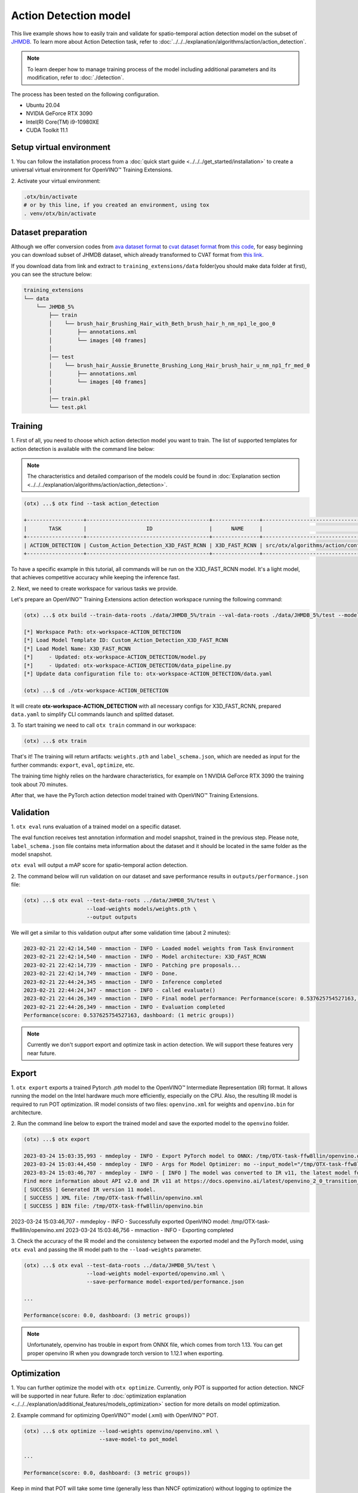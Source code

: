 Action Detection model
================================

This live example shows how to easily train and validate for spatio-temporal action detection model on the subset of `JHMDB <http://jhmdb.is.tue.mpg.de/>`_.
To learn more about Action Detection task, refer to :doc:`../../../explanation/algorithms/action/action_detection`.

.. note::

  To learn deeper how to manage training process of the model including additional parameters and its modification, refer to :doc:`./detection`.

The process has been tested on the following configuration.

- Ubuntu 20.04
- NVIDIA GeForce RTX 3090
- Intel(R) Core(TM) i9-10980XE
- CUDA Toolkit 11.1

*************************
Setup virtual environment
*************************

1. You can follow the installation process from a :doc:`quick start guide <../../../get_started/installation>`
to create a universal virtual environment for OpenVINO™ Training Extensions.

2. Activate your virtual
environment:

.. code-block::

  .otx/bin/activate
  # or by this line, if you created an environment, using tox
  . venv/otx/bin/activate


***************************
Dataset preparation
***************************

Although we offer conversion codes from `ava dataset format <https://github.com/open-mmlab/mmaction2/blob/master/tools/data/ava/README.md>`_ to `cvat dataset format <https://opencv.github.io/cvat/docs/manual/advanced/xml_format/>`_ from `this code <https://github.com/openvinotoolkit/training_extensions/blob/develop/src/otx/algorithms/action/utils/convert_public_data_to_cvat.py>`_, for easy beginning you can download subset of JHMDB dataset, which already transformed to CVAT format from `this link <https://drive.google.com/file/d/1ZgUYkhOAJ9_-xMCujPJlMLFILuGkhI4X/view?usp=share_link>`_.

If you download data from link and extract to ``training_extensions/data`` folder(you should make data folder at first), you can see the structure below:

.. code-block::

    training_extensions
    └── data
        └── JHMDB_5%
            ├── train
            │    └── brush_hair_Brushing_Hair_with_Beth_brush_hair_h_nm_np1_le_goo_0
            │        ├── annotations.xml
            │        └── images [40 frames]
            │
            │── test
            │    └── brush_hair_Aussie_Brunette_Brushing_Long_Hair_brush_hair_u_nm_np1_fr_med_0
            │        ├── annotations.xml
            │        └── images [40 frames]
            │
            │── train.pkl
            └── test.pkl


*********
Training
*********

1. First of all, you need to choose which action detection model you want to train.
The list of supported templates for action detection is available with the command line below:

.. note::

  The characteristics and detailed comparison of the models could be found in :doc:`Explanation section <../../../explanation/algorithms/action/action_detection>`.

.. code-block::

  (otx) ...$ otx find --task action_detection

  +------------------+---------------------------------------+---------------+-------------------------------------------------------------------------+
  |       TASK       |                   ID                  |      NAME     |                                BASE PATH                                |
  +------------------+---------------------------------------+---------------+-------------------------------------------------------------------------+
  | ACTION_DETECTION | Custom_Action_Detection_X3D_FAST_RCNN | X3D_FAST_RCNN | src/otx/algorithms/action/configs/detection/x3d_fast_rcnn/template.yaml |
  +------------------+---------------------------------------+---------------+-------------------------------------------------------------------------+

To have a specific example in this tutorial, all commands will be run on the X3D_FAST_RCNN  model. It's a light model, that achieves competitive accuracy while keeping the inference fast.

2. Next, we need to create workspace
for various tasks we provide.

Let's prepare an OpenVINO™ Training Extensions action detection workspace running the following command:

.. code-block::

  (otx) ...$ otx build --train-data-roots ./data/JHMDB_5%/train --val-data-roots ./data/JHMDB_5%/test --model X3D_FAST_RCNN

  [*] Workspace Path: otx-workspace-ACTION_DETECTION
  [*] Load Model Template ID: Custom_Action_Detection_X3D_FAST_RCNN
  [*] Load Model Name: X3D_FAST_RCNN
  [*]     - Updated: otx-workspace-ACTION_DETECTION/model.py
  [*]     - Updated: otx-workspace-ACTION_DETECTION/data_pipeline.py
  [*] Update data configuration file to: otx-workspace-ACTION_DETECTION/data.yaml

  (otx) ...$ cd ./otx-workspace-ACTION_DETECTION

It will create **otx-workspace-ACTION_DETECTION** with all necessary configs for X3D_FAST_RCNN, prepared ``data.yaml`` to simplify CLI commands launch and splitted dataset.

3. To start training we need to call ``otx train``
command in our workspace:

.. code-block::

  (otx) ...$ otx train

That's it! The training will return artifacts: ``weights.pth`` and ``label_schema.json``, which are needed as input for the further commands: ``export``, ``eval``,  ``optimize``,  etc.

The training time highly relies on the hardware characteristics, for example on 1 NVIDIA GeForce RTX 3090 the training took about 70 minutes.

After that, we have the PyTorch action detection model trained with OpenVINO™ Training Extensions.

***********
Validation
***********

1. ``otx eval`` runs evaluation of a trained
model on a specific dataset.

The eval function receives test annotation information and model snapshot, trained in the previous step.
Please note, ``label_schema.json`` file contains meta information about the dataset and it should be located in the same folder as the model snapshot.

``otx eval`` will output a mAP score for spatio-temporal action detection.

2. The command below will run validation on our dataset
and save performance results in ``outputs/performance.json`` file:

.. code-block::

  (otx) ...$ otx eval --test-data-roots ../data/JHMDB_5%/test \
                      --load-weights models/weights.pth \
                      --output outputs

We will get a similar to this validation output after some validation time (about 2 minutes):

.. code-block::

  2023-02-21 22:42:14,540 - mmaction - INFO - Loaded model weights from Task Environment
  2023-02-21 22:42:14,540 - mmaction - INFO - Model architecture: X3D_FAST_RCNN
  2023-02-21 22:42:14,739 - mmaction - INFO - Patching pre proposals...
  2023-02-21 22:42:14,749 - mmaction - INFO - Done.
  2023-02-21 22:44:24,345 - mmaction - INFO - Inference completed
  2023-02-21 22:44:24,347 - mmaction - INFO - called evaluate()
  2023-02-21 22:44:26,349 - mmaction - INFO - Final model performance: Performance(score: 0.537625754527163, dashboard: (1 metric groups))
  2023-02-21 22:44:26,349 - mmaction - INFO - Evaluation completed
  Performance(score: 0.537625754527163, dashboard: (1 metric groups))

.. note::

  Currently we don't support export and optimize task in action detection. We will support these features very near future.


*********
Export
*********

1. ``otx export`` exports a trained Pytorch `.pth` model to the OpenVINO™ Intermediate Representation (IR) format.
It allows running the model on the Intel hardware much more efficiently, especially on the CPU. Also, the resulting IR model is required to run POT optimization. IR model consists of two files: ``openvino.xml`` for weights and ``openvino.bin`` for architecture.

2. Run the command line below to export the trained model
and save the exported model to the ``openvino`` folder.

.. code-block::

  (otx) ...$ otx export

  2023-03-24 15:03:35,993 - mmdeploy - INFO - Export PyTorch model to ONNX: /tmp/OTX-task-ffw8llin/openvino.onnx.
  2023-03-24 15:03:44,450 - mmdeploy - INFO - Args for Model Optimizer: mo --input_model="/tmp/OTX-task-ffw8llin/openvino.onnx" --output_dir="/tmp/OTX-task-ffw8llin/" --output="bboxes,labels" --input="input" --input_shape="[1, 3, 32, 256, 256]" --mean_values="[123.675, 116.28, 103.53]" --scale_values="[58.395, 57.12, 57.375]" --source_layout=bctwh
  2023-03-24 15:03:46,707 - mmdeploy - INFO - [ INFO ] The model was converted to IR v11, the latest model format that corresponds to the source DL framework input/output format. While IR v11 is backwards compatible with OpenVINO Inference Engine API v1.0, please use API v2.0 (as of 2022.1) to take advantage of the latest improvements in IR v11.
  Find more information about API v2.0 and IR v11 at https://docs.openvino.ai/latest/openvino_2_0_transition_guide.html
  [ SUCCESS ] Generated IR version 11 model.
  [ SUCCESS ] XML file: /tmp/OTX-task-ffw8llin/openvino.xml
  [ SUCCESS ] BIN file: /tmp/OTX-task-ffw8llin/openvino.bin

2023-03-24 15:03:46,707 - mmdeploy - INFO - Successfully exported OpenVINO model: /tmp/OTX-task-ffw8llin/openvino.xml
2023-03-24 15:03:46,756 - mmaction - INFO - Exporting completed


3. Check the accuracy of the IR model and the consistency between the exported model and the PyTorch model,
using ``otx eval`` and passing the IR model path to the ``--load-weights`` parameter.

.. code-block::

  (otx) ...$ otx eval --test-data-roots ../data/JHMDB_5%/test \
                      --load-weights model-exported/openvino.xml \
                      --save-performance model-exported/performance.json

  ...

  Performance(score: 0.0, dashboard: (3 metric groups))

.. note::

  Unfortunately, openvino has trouble in export from ONNX file, which comes from torch 1.13.
  You can get proper openvino IR when you downgrade torch version to 1.12.1 when exporting.


*************
Optimization
*************

1. You can further optimize the model with ``otx optimize``.
Currently, only POT is supported for action detection. NNCF will be supported in near future.
Refer to :doc:`optimization explanation <../../../explanation/additional_features/models_optimization>` section for more details on model optimization.

2. Example command for optimizing
OpenVINO™ model (.xml) with OpenVINO™ POT.

.. code-block::

  (otx) ...$ otx optimize --load-weights openvino/openvino.xml \
                          --save-model-to pot_model

  ...

  Performance(score: 0.0, dashboard: (3 metric groups))

Keep in mind that POT will take some time (generally less than NNCF optimization) without logging to optimize the model.

3. Now, you have fully trained, optimized and exported an
efficient model representation ready-to-use action detection model.
